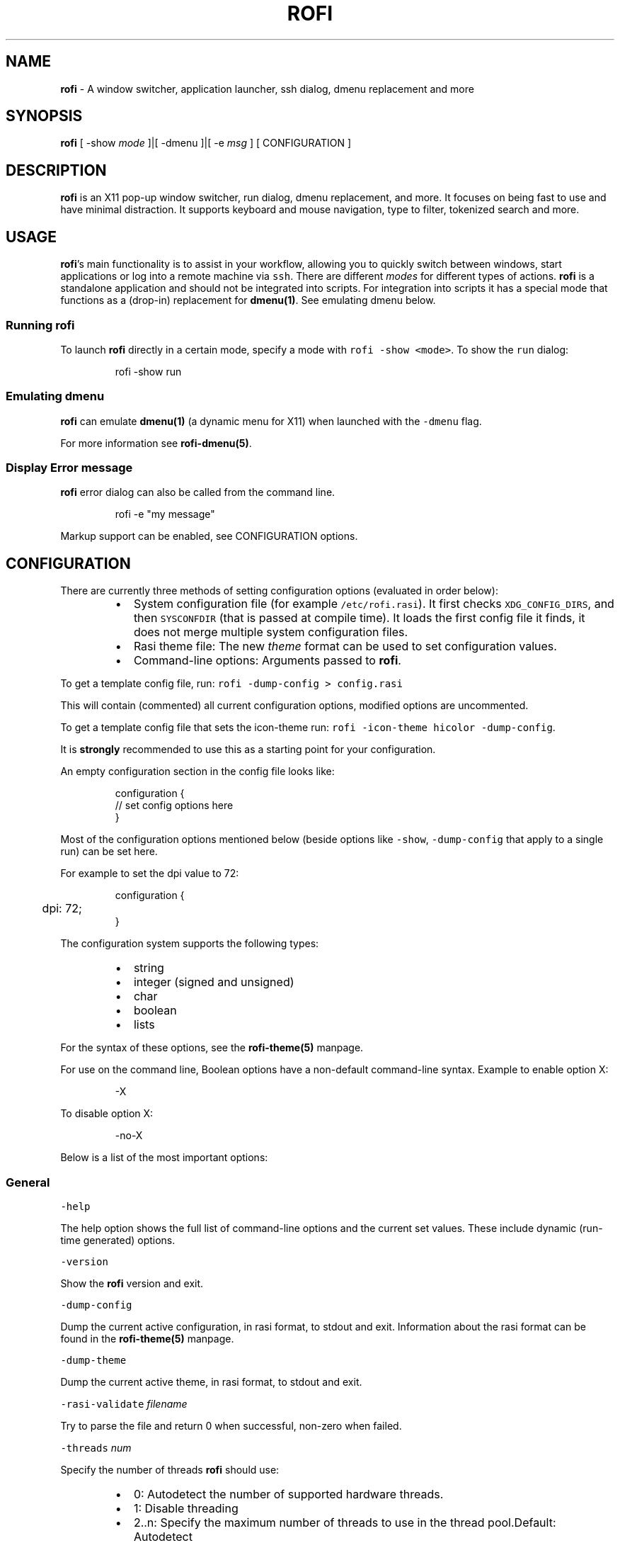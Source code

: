 .nh
.TH ROFI 1 rofi
.SH NAME
.PP
\fBrofi\fP - A window switcher, application launcher, ssh dialog, dmenu replacement and more

.SH SYNOPSIS
.PP
\fBrofi\fP [ -show \fImode\fP ]|[ -dmenu ]|[ -e \fImsg\fP ] [ CONFIGURATION ]

.SH DESCRIPTION
.PP
\fBrofi\fP is an X11 pop-up window switcher, run dialog, dmenu replacement, and more. It focuses on
being fast to use and have minimal distraction. It supports keyboard and mouse navigation, type to
filter, tokenized search and more.

.SH USAGE
.PP
\fBrofi\fP\&'s main functionality is to assist in your workflow, allowing you to quickly switch
between windows, start applications or log into a remote machine via \fB\fCssh\fR\&.
There are different \fImodes\fP for different types of actions.
\fBrofi\fP is a standalone application and should not be integrated into scripts.
For integration into scripts it has a special mode that functions as a
(drop-in) replacement for \fBdmenu(1)\fP\&. See emulating dmenu below.

.SS Running rofi
.PP
To launch \fBrofi\fP directly in a certain mode, specify a mode with \fB\fCrofi -show <mode>\fR\&.
To show the \fB\fCrun\fR dialog:

.PP
.RS

.nf
rofi -show run

.fi
.RE

.SS Emulating dmenu
.PP
\fBrofi\fP can emulate \fBdmenu(1)\fP (a dynamic menu for X11) when launched with the \fB\fC-dmenu\fR flag.

.PP
For more information see \fBrofi-dmenu(5)\fP\&.

.SS Display Error message
.PP
\fBrofi\fP error dialog can also be called from the command line.

.PP
.RS

.nf
rofi -e "my message"

.fi
.RE

.PP
Markup support can be enabled, see CONFIGURATION options.

.SH CONFIGURATION
.PP
There are currently three methods of setting configuration options (evaluated in order below):

.RS
.IP \(bu 2
System configuration file  (for example \fB\fC/etc/rofi.rasi\fR).
It first checks \fB\fCXDG_CONFIG_DIRS\fR, and then \fB\fCSYSCONFDIR\fR (that is passed at compile time).
It loads the first config file it finds, it does not merge multiple system configuration files.
.IP \(bu 2
Rasi theme file: The new \fItheme\fP format can be used to set configuration values.
.IP \(bu 2
Command-line options: Arguments passed to \fBrofi\fP\&.

.RE

.PP
To get a template config file, run: \fB\fCrofi -dump-config > config.rasi\fR

.PP
This will contain (commented) all current configuration options, modified options are uncommented.

.PP
To get a template config file that sets the icon-theme run: \fB\fCrofi -icon-theme hicolor -dump-config\fR\&.

.PP
It is \fBstrongly\fP recommended to use this as a starting point for your configuration.

.PP
An empty configuration section in the config file looks like:

.PP
.RS

.nf
configuration {
 // set config options here
}

.fi
.RE

.PP
Most of the configuration options mentioned below (beside options like \fB\fC-show\fR,
\fB\fC-dump-config\fR that apply to a single run) can be set here.

.PP
For example to set the dpi value to 72:

.PP
.RS

.nf
configuration {
	dpi: 72;
}

.fi
.RE

.PP
The configuration system supports the following types:

.RS
.IP \(bu 2
string
.IP \(bu 2
integer (signed and unsigned)
.IP \(bu 2
char
.IP \(bu 2
boolean
.IP \(bu 2
lists

.RE

.PP
For the syntax of these options, see the \fBrofi-theme(5)\fP manpage.

.PP
For use on the command line, Boolean options have a non-default command-line
syntax. Example to enable option X:

.PP
.RS

.nf
-X

.fi
.RE

.PP
To disable option X:

.PP
.RS

.nf
-no-X

.fi
.RE

.PP
Below is a list of the most important options:

.SS General
.PP
\fB\fC-help\fR

.PP
The help option shows the full list of command-line options and the current set values.
These include dynamic (run-time generated) options.

.PP
\fB\fC-version\fR

.PP
Show the \fBrofi\fP version and exit.

.PP
\fB\fC-dump-config\fR

.PP
Dump the current active configuration, in rasi format, to stdout and exit.
Information about the rasi format can be found in the \fBrofi-theme(5)\fP manpage.

.PP
\fB\fC-dump-theme\fR

.PP
Dump the current active theme, in rasi format, to stdout and exit.

.PP
\fB\fC-rasi-validate\fR \fIfilename\fP

.PP
Try to parse the file and return 0 when successful, non-zero when failed.

.PP
\fB\fC-threads\fR \fInum\fP

.PP
Specify the number of threads \fBrofi\fP should use:

.RS
.IP \(bu 2
0: Autodetect the number of supported hardware threads.
.IP \(bu 2
1: Disable threading
.IP \(bu 2
2..n: Specify the maximum number of threads to use in the thread pool.Default:  Autodetect

.RE

.PP
\fB\fC-display\fR \fIdisplay\fP

.PP
The X server to contact. Default is \fB\fC$DISPLAY\fR\&.

.PP
\fB\fC-dmenu\fR

.PP
Run \fBrofi\fP in dmenu mode. This allows for interactive scripts.
In \fB\fCdmenu\fR mode, \fBrofi\fP reads from STDIN, and output to STDOUT.
A simple example, displaying three pre-defined options:

.PP
.RS

.nf
echo -e "Option #1\\nOption #2\\nOption #3" | rofi -dmenu

.fi
.RE

.PP
Or get the options from a script:

.PP
.RS

.nf
~/my_script.sh | rofi -dmenu

.fi
.RE

.PP
See the \fBrofi-dmenu(5)\fP manpage for more information.

.PP
\fB\fC-show\fR \fImode\fP

.PP
Open \fBrofi\fP in a certain mode. Available modes are \fB\fCwindow\fR, \fB\fCrun\fR, \fB\fCdrun\fR, \fB\fCssh\fR, \fB\fCcombi\fR\&.
The special argument \fB\fCkeys\fR can be used to open a searchable list of supported key bindings
(see \fIKEY BINDINGS\fP)

.PP
To show the run-dialog:

.PP
.RS

.nf
rofi -show run

.fi
.RE

.PP
If \fB\fC-show\fR is the last option passed to rofi, the first enabled modes is shown.

.PP
\fB\fC-modes\fR \fImode1,mode2\fP

.PP
Specify an ordered, comma-separated list of modes to enable.
Enabled modes can be changed at runtime. Default key is \fB\fCCtrl+Tab\fR\&.
If no modes are specified, all configured modes will be enabled.
To only show the \fB\fCrun\fR and \fB\fCssh\fR launcher:

.PP
.RS

.nf
rofi -modes "run,ssh" -show run

.fi
.RE

.PP
Custom modes can be added using the internal \fB\fCscript\fR mode. Each such mode has two parameters:

.PP
.RS

.nf
<name>:<script>

.fi
.RE

.PP
Example: Have a mode called 'Workspaces' using the \fB\fCi3_switch_workspaces.sh\fR script:

.PP
.RS

.nf
rofi -modes "window,run,ssh,Workspaces:i3_switch_workspaces.sh" -show Workspaces

.fi
.RE

.PP
Notes: The i3 window manager dislikes commas in the command when specifying an exec command.
For that case, \fB\fC#\fR can be used as a separator.

.PP
\fBTIP\fP: The name is allowed to contain spaces:

.PP
.RS

.nf
rofi -modes "My File Browser:fb.sh" -show "My File Browser"

.fi
.RE

.PP
\fB\fC-case-sensitive\fR

.PP
Start in case-sensitive mode.
This option can be changed at run-time using the \fB\fC-kb-toggle-case-sensitivity\fR key binding.

.PP
\fB\fC-cycle\fR

.PP
Cycle through the result list. Default is 'true'.

.PP
\fB\fC-filter\fR \fIfilter\fP

.PP
Filter the list by setting text in input bar to \fIfilter\fP

.PP
\fB\fC-config\fR \fIfilename\fP

.PP
Load an alternative configuration file.

.PP
\fB\fC-cache-dir\fR \fIfilename\fP

.PP
Directory that is used to place temporary files, like history.

.PP
\fB\fC-scroll-method\fR \fImethod\fP

.PP
Select the scrolling method. 0: Per page, 1: continuous.

.PP
\fB\fC-normalize-match\fR

.PP
Normalize the string before matching, so \fB\fCo\fR will match \fB\fCö\fR, and \fB\fCé\fR matches \fB\fCe\fR\&.
.br
This is not a perfect implementation, but works. For now, it disables highlighting of the matched part.

.PP
\fB\fC-no-lazy-grab\fR

.PP
Disables lazy grab, this forces the keyboard being grabbed before gui is shown.

.PP
\fB\fC-no-plugins\fR

.PP
Disable plugin loading.

.PP
\fB\fC-plugin-path\fR \fIdirectory\fP

.PP
Specify the directory where \fBrofi\fP should look for plugins.

.PP
\fB\fC-show-icons\fR

.PP
Show application icons in \fB\fCdrun\fR and \fB\fCwindow\fR modes.

.PP
\fB\fC-icon-theme\fR

.PP
Specify icon theme to be used.
If not specified default theme from DE is used, \fIAdwaita\fP and \fIgnome\fP themes act as
fallback themes.

.PP
\fB\fC-application-fallback-icon\fR

.PP
Specify an icon to be used when the application icon in run/drun are not yet loaded or is not available.

.PP
\fB\fC-markup\fR

.PP
Use Pango markup to format output wherever possible.

.PP
\fB\fC-normal-window\fR

.PP
Make \fBrofi\fP react like a normal application window. Useful for scripts like Clerk that are basically an application.

.PP
\fB\fC-[no-]steal-focus\fR

.PP
Make rofi steal focus on launch and restore close to window that held it when launched.

.SS Matching
.PP
\fB\fC-matching\fR \fImethod\fP

.PP
Specify the matching algorithm used.
Currently, the following methods are supported:

.RS
.IP \(bu 2
\fBnormal\fP: match the int string
.IP \(bu 2
\fBregex\fP: match a regex input
.IP \(bu 2
\fBglob\fP: match a glob pattern
.IP \(bu 2
\fBfuzzy\fP: do a fuzzy match
.IP \(bu 2
\fBprefix\fP: match prefix

.RE

.PP
Default: \fInormal\fP

.PP
Note: glob matching might be slow for larger lists

.PP
\fB\fC-tokenize\fR

.PP
Tokenize the input.

.PP
\fB\fC-drun-categories\fR \fIcategory1\fP,\fIcategory2\fP

.PP
Only show desktop files that are present in the listed categories.

.PP
\fB\fC-drun-match-fields\fR \fIfield1\fP,\fIfield2\fP,...

.PP
When using \fB\fCdrun\fR, match only with the specified Desktop entry fields.
The different fields are:

.RS
.IP \(bu 2
\fBname\fP: the application's name
.IP \(bu 2
\fBgeneric\fP: the application's generic name
.IP \(bu 2
\fBexec\fP: the application's  executable
.IP \(bu 2
\fBcategories\fP: the application's categories
.IP \(bu 2
\fBcomment\fP: the application comment
.IP \(bu 2
\fBall\fP: all the aboveDefault: \fIname,generic,exec,categories,keywords\fP

.RE

.PP
\fB\fC-drun-display-format\fR

.PP
The format string for the \fB\fCdrun\fR dialog:

.RS
.IP \(bu 2
\fBname\fP: the application's name
.IP \(bu 2
\fBgeneric\fP: the application's generic name
.IP \(bu 2
\fBexec\fP: the application's  executable
.IP \(bu 2
\fBcategories\fP: the application's categories
.IP \(bu 2
\fBcomment\fP: the application comment

.RE

.PP
Pango markup can be used to formatting the output.

.PP
.RS

.nf
Default: {name} [<span weight='light' size='small'><i>({generic})</i></span>]

.fi
.RE

.PP
Note: Only fields enabled in \fB\fC-drun-match-fields\fR can be used in the format string.

.PP
\fB\fC-[no-]drun-show-actions\fR

.PP
Show actions present in the Desktop files.

.PP
.RS

.nf
Default: false

.fi
.RE

.PP
\fB\fC-window-match-fields\fR \fIfield1\fP,\fIfield2\fP,...

.PP
When using window mode, match only with the specified fields.
The different fields are:

.RS
.IP \(bu 2
\fBtitle\fP: window's title
.IP \(bu 2
\fBclass\fP: window's class
.IP \(bu 2
\fBrole\fP: window's role
.IP \(bu 2
\fBname\fP: window's name
.IP \(bu 2
\fBdesktop\fP: window's current desktop
.IP \(bu 2
\fBall\fP: all the aboveDefault: \fIall\fP

.RE

.PP
\fB\fC-matching-negate-char\fR \fIchar\fP

.PP
Set the character used to negate the query (i.e. if it does \fBnot\fP match the next keyword).
Set to '\\x0' to disable.

.PP
.RS

.nf
Default: '-'

.fi
.RE

.SS Layout and Theming
.PP
\fBIMPORTANT:\fP
  In newer \fBrofi\fP releases, all the theming options have been moved into the new theme format. They are no longer normal
  \fBrofi\fP options that can be passed directly on the command line (there are too many).
  Small snippets can be passed on the command line: \fB\fCrofi -theme-str 'window {width: 50%;}'\fR to override a single
  setting. They are merged into the current theme.
  They can also be appended at the end of the \fBrofi\fP config file to override parts of the theme.

.PP
Most of the following options are \fBdeprecated\fP and should not be used. Please use the new theme format to customize
\fBrofi\fP\&. More information about the new format can be found in the \fBrofi-theme(5)\fP manpage.

.PP
\fB\fC-location\fR

.PP
Specify where the window should be located. The numbers map to the following locations on screen:

.PP
.RS

.nf
  1 2 3
  8 0 4
  7 6 5

.fi
.RE

.PP
Default: \fI0\fP

.PP
\fB\fC-fixed-num-lines\fR

.PP
Keep a fixed number of visible lines.

.PP
\fB\fC-sidebar-mode\fR

.PP
Open in sidebar-mode. In this mode, a list of all enabled modes is shown at the bottom.
(See \fB\fC-modes\fR option)
To show sidebar, use:

.PP
.RS

.nf
rofi -show run -sidebar-mode 

.fi
.RE

.PP
\fB\fC-hover-select\fR

.PP
Automatically select the entry the mouse is hovering over. This option is best combined with custom mouse bindings.
To utilize hover-select and accept an entry in a single click, use:

.PP
.RS

.nf
rofi -show run -hover-select -me-select-entry '' -me-accept-entry MousePrimary

.fi
.RE

.PP
\fB\fC-eh\fR \fInumber\fP

.PP
Set row height (in chars)
Default: \fI1\fP

.PP
\fB\fC-auto-select\fR

.PP
When one entry is left, automatically select it.

.PP
\fB\fC-m\fR \fInum\fP

.PP
\fB\fC-m\fR \fIname\fP

.PP
\fB\fC-monitor\fR \fInum\fP

.PP
\fB\fC-monitor\fR \fIname\fP

.PP
Select monitor to display \fBrofi\fP on.
It accepts as input: \fIprimary\fP (if primary output is set), the \fIxrandr\fP output name, or integer number (in order of
detection). Negative numbers are handled differently:

.RS
.IP \(bu 2
\fB-1\fP: the currently focused monitor.
.IP \(bu 2
\fB-2\fP: the currently focused window (that is, \fBrofi\fP will be displayed on top of the focused window).
.IP \(bu 2
\fB-3\fP: Position of mouse (overrides the location setting to get normal context menu
behavior.)
.IP \(bu 2
\fB-4\fP: the monitor with the focused window.
.IP \(bu 2
\fB-5\fP: the monitor that shows the mouse pointer.Default: \fI-5\fP

.RE

.PP
See \fB\fCrofi -h\fR output for the detected monitors, their position, and size.

.PP
\fB\fC-theme\fR \fIfilename\fP

.PP
Path to the new theme file format. This overrides the old theme settings.

.PP
\fB\fC-theme-str\fR \fIstring\fP

.PP
Allow theme parts to be specified on the command line as an override.

.PP
For example:

.PP
.RS

.nf
rofi -theme-str '#window { fullscreen: true; }'

.fi
.RE

.PP
This option can be specified multiple times.
This is now the method to tweak the theme via the command line.

.PP
\fB\fC-dpi\fR  \fInumber\fP

.PP
Override the default DPI setting.

.RS
.IP \(bu 2
If set to \fB\fC0\fR, it tries to auto-detect based on X11 screen size (similar to i3 and GTK).
.IP \(bu 2
If set to \fB\fC1\fR, it tries to auto-detect based on the size of the monitor that \fBrofi\fP is displayed on (similar to latest Qt 5).

.RE

.PP
\fB\fC-selected-row\fR \fIselected row\fP

.PP
Select a certain row.

.PP
Default: \fI0\fP

.SS PATTERN setting
.PP
\fB\fC-terminal\fR

.PP
Specify which terminal to start.

.PP
.RS

.nf
rofi -terminal xterm

.fi
.RE

.PP
Pattern: \fI{terminal}\fP

.PP
Default: \fIx-terminal-emulator\fP

.PP
\fB\fC-ssh-client\fR \fIclient\fP

.PP
Override the used \fB\fCssh\fR client.

.PP
Pattern: \fI{ssh-client}\fP

.PP
Default: \fIssh\fP

.SS SSH settings
.PP
\fB\fC-ssh-command\fR \fIcmd\fP

.PP
Set the command to execute when starting an ssh session.
The pattern \fI{host}\fP is replaced by the selected ssh entry.

.PP
Pattern: \fI{ssh-client}\fP

.PP
Default: \fI{terminal} -e {ssh-client} {host}\fP

.PP
\fB\fC-parse-hosts\fR

.PP
Parse the \fB\fC/etc/hosts\fR file for entries.

.PP
Default: \fIdisabled\fP

.PP
\fB\fC-parse-known-hosts\fR
\fB\fC-no-parse-known-hosts\fR

.PP
Parse the \fB\fC~/.ssh/known_hosts\fR file for entries.

.PP
Default: \fIenabled\fP

.SS Run settings
.PP
\fB\fC-run-command\fR \fIcmd\fP

.PP
Set command (\fI{cmd}\fP) to execute when running an application.
See \fIPATTERN\fP\&.

.PP
Default: \fI{cmd}\fP

.PP
\fB\fC-run-shell-command\fR \fIcmd\fP

.PP
Set command to execute when running an application in a shell.
See \fIPATTERN\fP\&.

.PP
Default: \fI{terminal} -e {cmd}\fP

.PP
\fB\fC-run-list-command\fR \fIcmd\fP

.PP
If set, use an external tool to generate a list of executable commands. Uses \fB\fCrun-command\fR\&.

.PP
Default: \fI{cmd}\fP

.SS Window switcher settings
.PP
\fB\fC-window-format\fR \fIformat\fP

.PP
Format what is being displayed for windows.

.PP
\fIformat\fP: {field[:len]}

.PP
\fIfield\fP:

.RS
.IP \(bu 2
\fBw\fP: desktop name
.IP \(bu 2
\fBt\fP: title of window
.IP \(bu 2
\fBn\fP: name
.IP \(bu 2
\fBr\fP: role
.IP \(bu 2
\fBc\fP: class

.RE

.PP
\fIlen\fP: maximum field length (0 for auto-size). If length and window \fIwidth\fP are negative, field length is \fIwidth - len\fP\&.
.br
If length is positive, the entry will be truncated or padded to fill that length.

.PP
default: {w}  {c}   {t}

.PP
\fB\fC-window-command\fR \fIcmd\fP

.PP
Set command to execute on selected window for an alt action (\fB\fC-kb-accept-alt\fR).
See \fIPATTERN\fP\&.

.PP
Default: \fI"wmctrl -i -R {window}"\fP

.PP
\fB\fC-window-thumbnail\fR

.PP
Show window thumbnail (if available) as icon in the window switcher.

.PP
You can stop rofi from exiting when closing a window (allowing multiple to be closed in a row).

.PP
.RS

.nf
configuration {
  window {
      close-on-delete: false;
  }
}

.fi
.RE

.SS Combi settings
.PP
\fB\fC-combi-modes\fR \fImode1\fP,\fImode2\fP

.PP
The modes to combine in combi mode.
For syntax to \fB\fC-combi-modes\fR, see \fB\fC-modes\fR\&.
To get one merge view, of \fB\fCwindow\fR,\fB\fCrun\fR, and \fB\fCssh\fR:

.PP
.RS

.nf
rofi -show combi -combi-modes "window,run,ssh" -modes combi

.fi
.RE

.PP
\fBNOTE\fP: The i3 window manager dislikes commas in the command when specifying an exec command.
For that case, \fB\fC#\fR can be used as a separator.

.PP
\fB\fC-combi-display-format\fR

.PP
The format string for entries in the \fB\fCcombi\fR dialog:

.RS
.IP \(bu 2
\fBmode\fP: the mode display name
.IP \(bu 2
\fBtext\fP: the entry text

.RE

.PP
Pango markup can be used to formatting the output.

.PP
.RS

.nf
Default: {mode} {text}

.fi
.RE

.PP
Note: This setting is ignored if \fB\fCcombi-hide-mode-prefix\fR is eanbled.

.SS History and Sorting
.PP
\fB\fC-disable-history\fR
\fB\fC-no-disable-history\fR (re-enable history)

.PP
Disable history

.PP
\fB\fC-sort\fR to enable
\fB\fC-no-sort\fR to disable

.PP
Enable, disable sorting.
This setting can be changed at runtime (see \fB\fC-kb-toggle-sort\fR).

.PP
\fB\fC-sorting-method\fR 'method' to specify the sorting method.

.PP
There are 2 sorting methods:

.RS
.IP \(bu 2
levenshtein (Default)
.IP \(bu 2
fzf sorting.

.RE

.PP
\fB\fC-max-history-size\fR \fInumber\fP

.PP
Maximum number of entries to store in history. Defaults to 25. (WARNING: can cause slowdowns when set too high)

.SS Message dialog
.PP
\fB\fC-e\fR \fImessage\fP

.PP
Pops up a message dialog (used internally for showing errors) with \fImessage\fP\&.
Message can be multi-line.

.SS File browser settings
.PP
File browser behavior can be controlled via the following options:

.PP
.RS

.nf
configuration {
   filebrowser {
      /** Directory the file browser starts in. */
      directory: "/some/directory";
      /**
        * Sorting method. Can be set to:
        *   - "name"
        *   - "mtime" (modification time)
        *   - "atime" (access time)
        *   - "ctime" (change time)
        */
      sorting-method: "name";
      /** Group directories before files. */
      directories-first: true;
   }
}

.fi
.RE

.SS Other
.PP
\fB\fC-drun-use-desktop-cache\fR

.PP
Build and use a cache with the content of desktop files. Usable for systems with slow hard drives.

.PP
\fB\fC-drun-reload-desktop-cache\fR

.PP
If \fB\fCdrun-use-desktop-cache\fR is enabled, rebuild a cache with the content of desktop files.

.PP
\fB\fC-drun-url-launcher\fR \fIcommand\fP

.PP
Command to open a Desktop Entry that is a Link.

.PP
\fB\fC-pid\fR \fIpath\fP

.PP
Make \fBrofi\fP create a pid file and check this on startup. The pid file prevents multiple \fBrofi\fP instances from running simultaneously. This is useful when running \fBrofi\fP from a key-binding daemon.

.PP
\fB\fC-replace\fR

.PP
If rofi is already running, based on pid file, try to kill that instance.

.PP
\fB\fC-display-{mode}\fR \fIstring\fP

.PP
Set the name to use for mode. This is used as prompt and in combi-browser.

.PP
It is now preferred to use the configuration file:

.PP
.RS

.nf
configuration {
  {mode} {
    display-name: *string*;
  }
}

.fi
.RE

.PP
\fB\fC-click-to-exit\fR
\fB\fC-no-click-to-exit\fR

.PP
Click the mouse outside the \fBrofi\fP window to exit.

.PP
Default: \fIenabled\fP

.SH PATTERN
.PP
To launch commands (for example, when using the ssh launcher), the user can enter the used command-line. The following keys can be used that will be replaced at runtime:

.RS
.IP \(bu 2
\fB\fC{host}\fR: the host to connect to
.IP \(bu 2
\fB\fC{terminal}\fR: the configured terminal (see -terminal)
.IP \(bu 2
\fB\fC{ssh-client}\fR: the configured ssh client (see -ssh-client)
.IP \(bu 2
\fB\fC{cmd}\fR: the command to execute
.IP \(bu 2
\fB\fC{window}\fR: the window ID of the selected window (in \fB\fCwindow-command\fR)

.RE

.SH THEMING
.PP
Please see \fBrofi-theme(5)\fP manpage for more information on theming.

.SH KEY BINDINGS
.PP
Please see the \fBrofi-keys(5)\fP manpage for the keybindings and how to set them up.

.PP
The keybinding can also be used for actions, when the action is executed the
mentioned keystroke is inserted:

.SS Timeout
.PP
You can configure an action to be taken when rofi has not been interacted
with for a certain amount of seconds. You can specify a keybinding to trigger
after X seconds.

.PP
.RS

.nf
configuration {
  timeout {
      delay:  15;
      action: "kb-cancel";
  }
}

.fi
.RE

.SS Input change
.PP
When the input of the textbox changes:

.PP
.RS

.nf
configuration {
  inputchange {
      action: "kb-row-first";
  }
}

.fi
.RE

.SH Available Modes
.SS window
.PP
Show a list of all the windows and allow switching between them.
Pressing the \fB\fCdelete-entry\fR binding (\fB\fCshift-delete\fR) will close the window.
Pressing the \fB\fCaccept-custom\fR binding (\fB\fCcontrol-enter\fR or \fB\fCshift-enter\fR) will run a command on the window.
(See option \fB\fCwindow-command\fR );

.PP
If there is no match, it will try to launch the input.

.SS windowcd
.PP
Shows a list of the windows on the current desktop and allows switching between them.
Pressing the \fB\fCdelete-entry\fR binding (\fB\fCshift-delete\fR) will kill the window.
Pressing the \fB\fCaccept-custom\fR binding (\fB\fCcontrol-enter\fR or \fB\fCshift-enter\fR) will run a command on the window.
(See option \fB\fCwindow-command\fR );

.PP
If there is no match, it will try to launch the input.

.SS run
.PP
Shows a list of executables in \fB\fC$PATH\fR and can launch them (optional in a terminal).
Pressing the \fB\fCdelete-entry\fR binding (\fB\fCshift-delete\fR) will remove this entry from the run history.
Pressing the \fB\fCaccept-custom\fR binding (\fB\fCcontrol-enter\fR) will run the command as entered in the entry box.
Pressing the \fB\fCaccept-alt\fR binding (\fB\fCshift-enter\fR) will run the command in a terminal.

.PP
When pressing the \fB\fCmode-complete\fR binding (\fB\fCControl-l\fR), you can use the File Browser mode to launch the application
with a file as the first argument.

.SS drun
.PP
Same as the \fBrun\fP launches, but the list is created from the installed desktop files. It automatically launches them
in a terminal if specified in the Desktop File.
Pressing the \fB\fCdelete-entry\fR binding (\fB\fCshift-delete\fR) will remove this entry from the run history.
Pressing the \fB\fCaccept-custom\fR binding (\fB\fCcontrol-enter\fR) will run the command as entered in the entry box.
Pressing the \fB\fCaccept-alt\fR binding (\fB\fCshift-enter\fR) will run the command in a terminal.

.PP
When pressing the \fB\fCmode-complete\fR binding (\fB\fCControl-l\fR), you can use the File Browser mode to launch the application
passing a file as argument if specified in the desktop file.

.PP
The DRUN mode tries to follow the XDG Desktop Entry
Specification
\[la]https://freedesktop.org/wiki/Specifications/desktop-entry-spec/\[ra] and should be compatible with
applications using this standard.  Some applications create invalid desktop files, \fBrofi\fP will discard these entries.
See the debugging section for more info on DRUN mode, this will print why desktop files are
discarded.

.PP
There are two advanced options to tweak the behaviour:

.PP
.RS

.nf
configuration {
   drun {
      /** Parse user desktop files. */
      parse-user:   true;
      /** Parse system desktop files. */
      parse-system: false;
   }
}

.fi
.RE

.SS ssh
.PP
Shows a list of SSH targets based on your \fB\fCssh\fR config file, and allows to quickly \fB\fCssh\fR into them.

.SS keys
.PP
Shows a searchable list of key bindings.

.SS script
.PP
Allows custom scripted Modes to be added, see the \fBrofi-script(5)\fP manpage for more information.

.SS combi
.PP
Combines multiple modes in one list. Specify which modes are included with the \fB\fC-combi-modes\fR option.

.PP
When using the combi mode, a \fI!bang\fP can be used to filter the results by modes.
All modes that match the bang as a prefix are included.
For example, say you have specified \fB\fC-combi-modes run,window,windowcd\fR\&. If your
query begins with the bang \fB\fC!w\fR, only results from the \fB\fCwindow\fR and \fB\fCwindowcd\fR
modes are shown, even if the rest of the input text would match results from \fB\fCrun\fR\&.

.PP
If no match, the input is handled by the first combined modes.

.SH FAQ
.SS The text in the window switcher is not nicely aligned.
.PP
Try using a mono-space font.

.SS The window is completely black.
.PP
Check quotes used on the command-line: you might have used \fB\fC“\fR ("smart quotes") instead of \fB\fC"\fR ("machine quotes").

.SS What does the icon in the top right show?
.PP
The indicator shows:

.PP
.RS

.nf
` ` Case insensitive and no sorting.
`-` Case sensitivity enabled, no sorting.
`+` Case insensitive and Sorting enabled
`±` Sorting and Case sensitivity enabled"

.fi
.RE

.SS Why do I see different icons for run,drun and window mode
.PP
Each of these modes uses different methods of resolving the icon:

.RS
.IP \(bu 2
Window: It first uses the icon that the application exposes via the X11
Server, if none is set it does a lookup of the window Class name in the icon theme.
.IP \(bu 2
drun: It uses the icon set in the desktop file.
.IP \(bu 2
run: It does a lookup using the executable name.

.RE

.SH EXAMPLES
.PP
Some basic usage examples of \fBrofi\fP:

.PP
Show the run dialog:

.PP
.RS

.nf
rofi -modes run -show run

.fi
.RE

.PP
Show the run dialog, and allow switching to Desktop File run dialog (\fB\fCdrun\fR):

.PP
.RS

.nf
rofi -modes run,drun -show run

.fi
.RE

.PP
Combine the run and Desktop File run dialog (\fB\fCdrun\fR):

.PP
.RS

.nf
rofi -modes combi -show combi -combi-modes run,drun

.fi
.RE

.PP
Combine the run and Desktop File run dialog (\fB\fCdrun\fR), and allow switching to window switcher:

.PP
.RS

.nf
rofi -modes combi,window -show combi -combi-modes run,drun

.fi
.RE

.PP
Pop up a text message claiming that this is the end:

.PP
.RS

.nf
rofi -e "This is the end"

.fi
.RE

.PP
Pop up a text message in red, bold font claiming that this is still the end:

.PP
.RS

.nf
rofi -e "<span color='red'><b>This is still the end</b></span>" -markup

.fi
.RE

.PP
Show all key bindings:

.PP
.RS

.nf
rofi -show keys

.fi
.RE

.SH i3
.PP
In i3
\[la]http://i3wm.org/\[ra] you want to bind \fBrofi\fP to be launched on key release. Otherwise, it cannot grab the keyboard.
See also the i3 manual
\[la]http://i3wm.org/docs/userguide.html\[ra]:

.PP
Some tools (such as \fB\fCimport\fR or \fB\fCxdotool\fR) might be unable to run upon a KeyPress event, because the keyboard/pointer is
still grabbed. For these situations, the \fB\fC--release\fR flag can be used, as it will execute the command after the keys have
been released.

.SH LICENSE
.PP
.RS

.nf
MIT/X11

Permission is hereby granted, free of charge, to any person obtaining
a copy of this software and associated documentation files (the
"Software"), to deal in the Software without restriction, including
without limitation the rights to use, copy, modify, merge, publish,
distribute, sublicense, and/or sell copies of the Software, and to
permit persons to whom the Software is furnished to do so, subject to
the following conditions:

The above copyright notice and this permission notice shall be
included in all copies or substantial portions of the Software.

THE SOFTWARE IS PROVIDED "AS IS", WITHOUT WARRANTY OF ANY KIND, EXPRESS
OR IMPLIED, INCLUDING BUT NOT LIMITED TO THE WARRANTIES OF
MERCHANTABILITY, FITNESS FOR A PARTICULAR PURPOSE AND NONINFRINGEMENT.
IN NO EVENT SHALL THE AUTHORS OR COPYRIGHT HOLDERS BE LIABLE FOR ANY
CLAIM, DAMAGES OR OTHER LIABILITY, WHETHER IN AN ACTION OF CONTRACT,
TORT OR OTHERWISE, ARISING FROM, OUT OF OR IN CONNECTION WITH THE
SOFTWARE OR THE USE OR OTHER DEALINGS IN THE SOFTWARE.

.fi
.RE

.SH WEBSITE
.PP
\fBrofi\fP website can be found here
\[la]https://davedavenport.github.io/rofi/\[ra]

.SH SUPPORT
.PP
\fBrofi\fP support can be obtained:
 * GitHub Discussions
\[la]https://github.com/davatorium/rofi/discussions\[ra]
 * Forum (Reddit)
\[la]https://reddit.com/r/qtools//\[ra]
 * IRC
\[la]irc://irc.libera.chat:6697/#rofi\[ra] (#rofi on irc.libera.chat),

.SH DEBUGGING
.PP
To debug, it is smart to first try disabling your custom configuration:
\fB\fC-no-config\fR

.PP
Disable parsing of configuration. This runs rofi in \fIstock\fP mode.

.PP
If you run custom C plugins, you can disable them using:

.PP
\fB\fC-no-plugins\fR

.PP
Disables the loading of plugins.

.PP
To further debug the plugin, you can get a trace with (lots of) debug information.  This debug output can be enabled for
multiple parts in rofi using the glib debug framework. Debug domains can be enabled by setting the G_MESSAGES_DEBUG
environment variable. At the time of creation of this page, the following debug domains exist:

.RS
.IP \(bu 2
all: Show debug information from all domains.
.IP \(bu 2
X11Helper: The X11 Helper functions.
.IP \(bu 2
View: The main window view functions.
.IP \(bu 2
Widgets.Box: The Box widget.
.IP \(bu 2
Modes.DMenu: The dmenu mode.
.IP \(bu 2
Modes.Run: The run mode.
.IP \(bu 2
Modes.DRun: The desktop file run mode.
.IP \(bu 2
Modes.Window: The window mode.
.IP \(bu 2
Modes.Script: The script mode.
.IP \(bu 2
Modes.Combi: The script mode.
.IP \(bu 2
Modes.Ssh: The ssh mode.
.IP \(bu 2
Rofi: The main application.
.IP \(bu 2
Timings: Get timing output.
.IP \(bu 2
Theme: Theme engine debug output. (warning lots of output).
.IP \(bu 2
Widgets.Icon: The Icon widget.
.IP \(bu 2
Widgets.Box: The box widget.
.IP \(bu 2
Widgets.Container: The container widget.
.IP \(bu 2
Widgets.Window: The window widget.
.IP \(bu 2
Helpers.IconFetcher: Information about icon lookup.

.RE

.PP
The output of this can provide useful information when writing an issue.

.PP
More information (possibly outdated) see this
\[la]https://github.com/DaveDavenport/rofi/wiki/Debugging%20Rofi\[ra] wiki entry.

.SH ISSUE TRACKER
.PP
The \fBrofi\fP issue tracker can be found here
\[la]https://github.com/DaveDavenport/rofi/issues\[ra]

.PP
When creating an issue, please read this
\[la]https://github.com/DaveDavenport/rofi/blob/master/.github/CONTRIBUTING.md\[ra]
first.

.SH SEE ALSO
.PP
\fBrofi-sensible-terminal(1)\fP, \fBdmenu(1)\fP, \fBrofi-theme(5)\fP, \fBrofi-script(5)\fP, \fBrofi-keys(5)\fP,\fBrofi-theme-selector(1)\fP

.SH AUTHOR
.RS
.IP \(bu 2
Qball Cow qball@blame.services
\[la]mailto:qball@blame.services\[ra]
.IP \(bu 2
Rasmus Steinke rasi@xssn.at
\[la]mailto:rasi@xssn.at\[ra]
.IP \(bu 2
Morgane Glidic sardemff7+rofi@sardemff7.net
\[la]mailto:sardemff7+rofi@sardemff7.net\[ra]

.RE

.PP
Original code based on work by: Sean Pringle
\[la]https://github.com/seanpringle/simpleswitcher\[ra] sean.pringle@gmail.com
\[la]mailto:sean.pringle@gmail.com\[ra]

.PP
For a full list of authors, check the \fB\fCAUTHORS\fR file.
